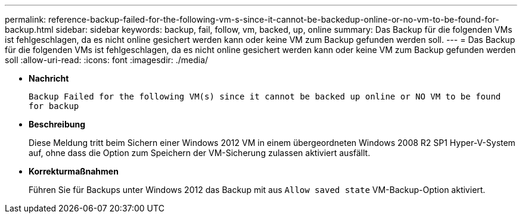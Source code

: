 ---
permalink: reference-backup-failed-for-the-following-vm-s-since-it-cannot-be-backedup-online-or-no-vm-to-be-found-for-backup.html 
sidebar: sidebar 
keywords: backup, fail, follow, vm, backed, up, online 
summary: Das Backup für die folgenden VMs ist fehlgeschlagen, da es nicht online gesichert werden kann oder keine VM zum Backup gefunden werden soll. 
---
= Das Backup für die folgenden VMs ist fehlgeschlagen, da es nicht online gesichert werden kann oder keine VM zum Backup gefunden werden soll
:allow-uri-read: 
:icons: font
:imagesdir: ./media/


* *Nachricht*
+
`Backup Failed for the following VM(s) since it cannot be backed up online or NO VM to be found for backup`

* *Beschreibung*
+
Diese Meldung tritt beim Sichern einer Windows 2012 VM in einem übergeordneten Windows 2008 R2 SP1 Hyper-V-System auf, ohne dass die Option zum Speichern der VM-Sicherung zulassen aktiviert ausfällt.

* *Korrekturmaßnahmen*
+
Führen Sie für Backups unter Windows 2012 das Backup mit aus `Allow saved state` VM-Backup-Option aktiviert.


